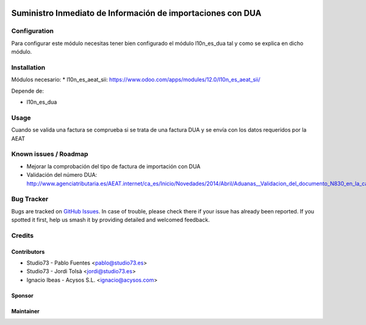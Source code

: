 .. image:: https://img.shields.io/badge/licence-AGPL--3-blue.svg
   :target: http://www.gnu.org/licenses/agpl-3.0-standalone.html
   :alt: License: AGPL-3

============================================================
Suministro Inmediato de Información de importaciones con DUA
============================================================

Configuration
=============

Para configurar este módulo necesitas tener bien configurado el módulo
l10n_es_dua tal y como se explica en dicho módulo.

Installation
============

Módulos necesario:
* l10n_es_aeat_sii: https://www.odoo.com/apps/modules/12.0/l10n_es_aeat_sii/

Depende de:

- l10n_es_dua


Usage
=====

Cuando se valida una factura se comprueba si se trata de una factura DUA y
se envía con los datos requeridos por la AEAT


Known issues / Roadmap
======================

* Mejorar la comprobación del tipo de factura de importación con DUA
* Validación del número DUA: http://www.agenciatributaria.es/AEAT.internet/ca_es/Inicio/Novedades/2014/Abril/Aduanas__Validacion_del_documento_N830_en_la_casilla_44_del_DUA_de_importacion_.shtml

Bug Tracker
===========

Bugs are tracked on `GitHub Issues
<https://github.com/acysos/odoo-addons/issues>`_. In case of trouble, please
check there if your issue has already been reported. If you spotted it first,
help us smash it by providing detailed and welcomed feedback.

Credits
=======


Contributors
------------

* Studio73 - Pablo Fuentes <pablo@studio73.es>
* Studio73 - Jordi Tolsà <jordi@studio73.es>
* Ignacio Ibeas - Acysos S.L. <ignacio@acysos.com>


Sponsor
-------

.. image:: https://www.landoo.es/web/image/res.company/1/logo?unique=6988785
   :alt: Landoo S.L.
   :target: https://www.landoo.es

Maintainer
----------

.. image:: https://acysos.com/logo.png
   :alt: Acysos S.L.
   :target: https://www.acysos.com
